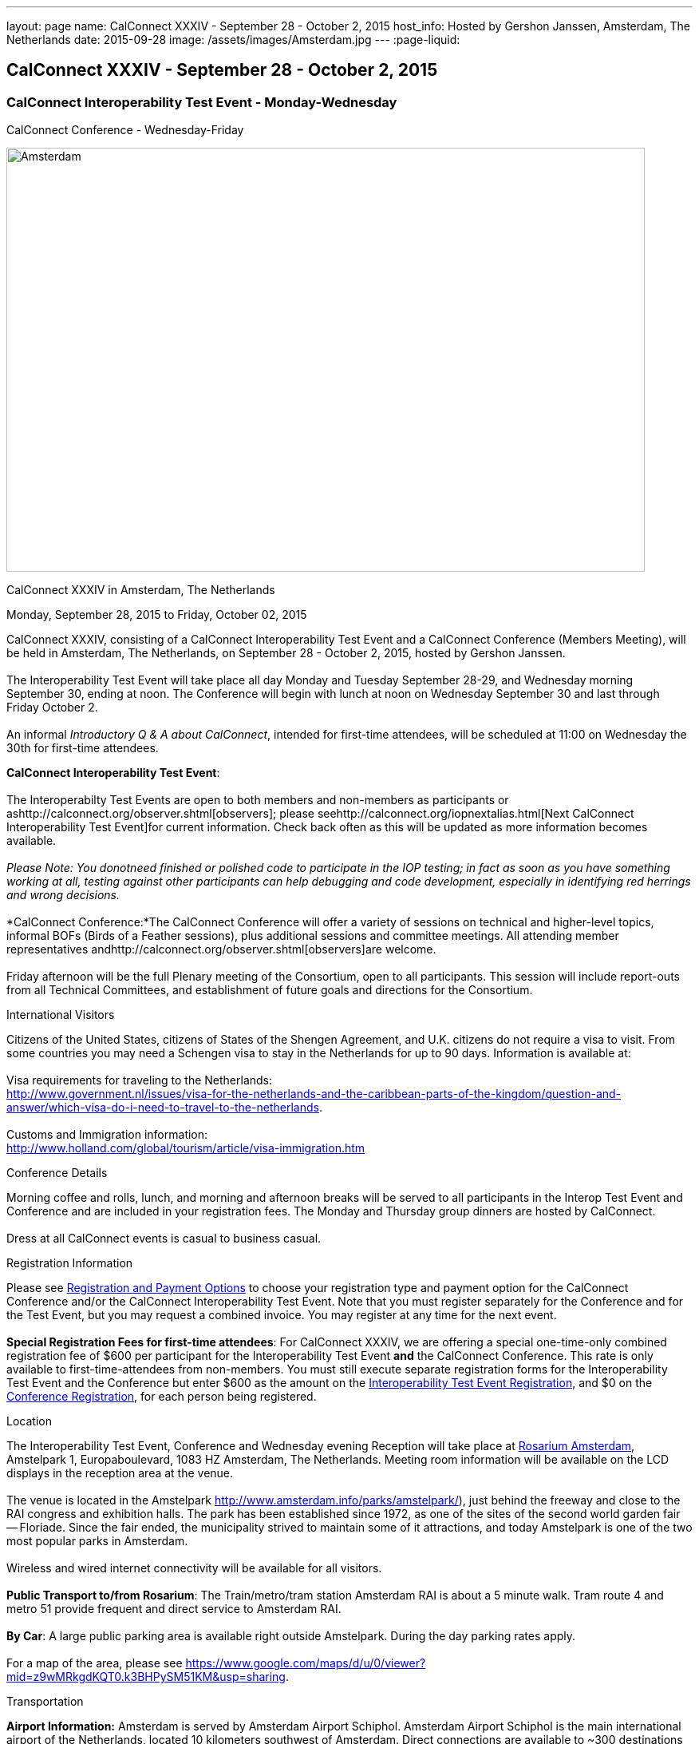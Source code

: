 ---
layout: page
name: CalConnect XXXIV - September 28 - October 2, 2015
host_info: Hosted by Gershon Janssen, Amsterdam, The Netherlands
date: 2015-09-28
image: /assets/images/Amsterdam.jpg
---
:page-liquid:

== CalConnect XXXIV - September 28 - October 2, 2015

=== CalConnect Interoperability Test Event - Monday-Wednesday +
CalConnect Conference - Wednesday-Friday

[[intro]]
image:{{'/assets/images/Amsterdam.jpg' | relative_url }}[Amsterdam,
The Netherlands,width=800,height=531]

CalConnect XXXIV in Amsterdam, The Netherlands

Monday, September 28, 2015 to Friday, October 02, 2015

CalConnect XXXIV, consisting of a CalConnect Interoperability Test Event and a CalConnect Conference (Members Meeting), will be held in Amsterdam, The Netherlands, on September 28 - October 2, 2015, hosted by Gershon Janssen. +
 +
 The Interoperability Test Event will take place all day Monday and Tuesday September 28-29, and Wednesday morning September 30, ending at noon. The Conference will begin with lunch at noon on Wednesday September 30 and last through Friday October 2. +
 +
 An informal __Introductory Q & A about CalConnect__, intended for first-time attendees, will be scheduled at 11:00 on Wednesday the 30th for first-time attendees. +
 

*CalConnect Interoperability Test Event*: +
 +
 The Interoperabilty Test Events are open to both members and non-members as participants or ashttp://calconnect.org/observer.shtml[observers]; please seehttp://calconnect.org/iopnextalias.html[Next CalConnect Interoperability Test Event]for current information. Check back often as this will be updated as more information becomes available. +
 +
_Please Note: You donotneed finished or polished code to participate in the IOP testing; in fact as soon as you have something working at all, testing against other participants can help debugging and code development, especially in identifying red herrings and wrong decisions._ +
 +
*CalConnect Conference:*The CalConnect Conference will offer a variety of sessions on technical and higher-level topics, informal BOFs (Birds of a Feather sessions), plus additional sessions and committee meetings. All attending member representatives andhttp://calconnect.org/observer.shtml[observers]are welcome. +
 +
 Friday afternoon will be the full Plenary meeting of the Consortium, open to all participants. This session will include report-outs from all Technical Committees, and establishment of future goals and directions for the Consortium.

International Visitors

Citizens of the United States, citizens of States of the Shengen Agreement, and U.K. citizens do not require a visa to visit. From some countries you may need a Schengen visa to stay in the Netherlands for up to 90 days. Information is available at: +
 +
 Visa requirements for traveling to the Netherlands: +
http://www.government.nl/issues/visa-for-the-netherlands-and-the-caribbean-parts-of-the-kingdom/question-and-answer/which-visa-do-i-need-to-travel-to-the-netherlands[]. +
 +
 Customs and Immigration information: +
http://www.holland.com/global/tourism/article/visa-immigration.htm

Conference Details

Morning coffee and rolls, lunch, and morning and afternoon breaks will be served to all participants in the Interop Test Event and Conference and are included in your registration fees. The Monday and Thursday group dinners are hosted by CalConnect. +
 +
 Dress at all CalConnect events is casual to business casual.  

[[registration]]
Registration Information

Please see http://calconnect.org/regtypes.shtml[Registration and Payment Options] to choose your registration type and payment option for the CalConnect Conference and/or the CalConnect Interoperability Test Event. Note that you must register separately for the Conference and for the Test Event, but you may request a combined invoice. You may register at any time for the next event. +
 +
*Special Registration Fees for first-time attendees*: For CalConnect XXXIV, we are offering a special one-time-only combined registration fee of $600 per participant for the Interoperability Test Event *and* the CalConnect Conference. This rate is only available to first-time-attendees from non-members. You must still execute separate registration forms for the Interoperability Test Event and the Conference but enter $600 as the amount on the http://calconnect.org/iopregparticipant.shtml[Interoperability Test Event Registration], and $0 on the http://calconnect.org/conferencereg.shtml[Conference Registration], for each person being registered.

[[location]]
Location

The Interoperability Test Event, Conference and Wednesday evening Reception will take place at http://www.rosarium.net/[Rosarium Amsterdam], Amstelpark 1, Europaboulevard, 1083 HZ Amsterdam, The Netherlands. Meeting room information will be available on the LCD displays in the reception area at the venue. +
 +
 The venue is located in the Amstelpark http://www.amsterdam.info/parks/amstelpark/), just behind the freeway and close to the RAI congress and exhibition halls. The park has been established since 1972, as one of the sites of the second world garden fair -- Floriade. Since the fair ended, the municipality strived to maintain some of it attractions, and today Amstelpark is one of the two most popular parks in Amsterdam. +
 +
 Wireless and wired internet connectivity will be available for all visitors. +
 +
*Public Transport to/from Rosarium*: The Train/metro/tram station Amsterdam RAI is about a 5 minute walk. Tram route 4 and metro 51 provide frequent and direct service to Amsterdam RAI. +
 +
*By Car*: A large public parking area is available right outside Amstelpark. During the day parking rates apply. +
 +
 For a map of the area, please see https://www.google.com/maps/d/u/0/viewer?mid=z9wMRkgdKQT0.k3BHPySM51KM&usp=sharing[]. 

[[transportation]]
Transportation

*Airport Information:* Amsterdam is served by Amsterdam Airport Schiphol. Amsterdam Airport Schiphol is the main international airport of the Netherlands, located 10 kilometers southwest of Amsterdam. Direct connections are available to ~300 destinations in 98 countries, see http://www.schiphol.nl/index_en.html[]. +
 +
*Ground Transportation:* Transfers to and from the airport are available by bus, train, hotel courtesy buses, taxis and rental cars. Typical travel time from the airport to the Amsterdam city center is about 20 minutes. The conference venue is located in the south part of the ciy, which is about 15 minutes from the airport. +
 +
*Train:* The train station is situated directly below the airort and well signposted. It is acessed from arrivals via the Schiphol Plaza. Tickets can be purchased from the yellow ticket machines or from the ticket offices situated in Schiphol Plaza. A single train ticket (2nd class) to Amsterdam Central Station is ¬4.00, and a single train ticket (2nd class) to Amsertam RAI is ¬2.60. Staff at the ticket offices will also be able to provide you with train departure information. More information on Netherlands railways can be found at http://www.ns.nl[]. +
 +
*Taxi Service:* No need for reservations. Follow directions to the official taxi stand for licensed TCA taxis. TCA taxis are available in front of the airport arrivals building. A taxi to the city center costs approximately ¬45 for the trip and takes about 25 minutes; a taxi to the Amsterdam RAI costs approximately ¬35 and takes about 20 minutes. +
 +
 UberBlack and UberLux are available in Amsterdam.

[[lodging]]
Lodging

Our conference hotel for this event is the Motel One Amsterdam-RAI. Motel One is a German boutique hotel chain, and the Motel One Amsterdam-RAI is brand new -- it opened on 6 August. +
 +
 The hotel offers free wi-fi throughout the hotel, a 24-hour lounge and bar, and a full continental breakfast (everything but hot entrees) each morning (for ¬9,50 additional). It does not have a regular restaurant but there are many restaurants in the area. +
 +
 The hotel is about 800 meters from the conference venue, and 500 meters from the Amsterdam RAI train and metro station, making it extremely convenient. +
 +
 Motel One Amsterdam-RAI +
 Europaboulevard 23 +
 1079 PC Amsterdam +
 The Netherlands +
 +31 20 820 47 77 +
 E-mail: mailto:amsterdam@motel-one.com[amsterdam@motel-one.com] +
http://www.motel-one.com/en/hotels/amsterdam/hotel-amsterdam/[]. +
 +
 We have an agreed rate with the hotel and a room block of 20 rooms. Availability and rates are guaranteed until 1 September 2015, after which rooms might still be available but no guarantees can be given. Free cancellation until 11 September, after which 90% of the first night will be charged. +
 +
 The CalConnect rate for a single is ¬139 between 26-29 September, and ¬69 between 30 September and 4 October. The rate for a double is ¬154 and ¬84 for the same periods. (Yes, the rates go down significantly after the 29th.) Rates include VAT and service charges but exclude a 5% tourist tax per room per night. (All rooms are double rooms; for single occupancy the single rate applies.) +
 +
 The hotel now offers online booking at http://www.motel-one.com/en/hotels/amsterdam/hotel-amsterdam/[]. Unfortunately you cannot request the CalConnect room block (however the rates will be the same as for our room block). Therefore if you are booking before 1 September (when the room block ends) and you cannot secure a room online, please book by calling the hotel at the phone number above, or sending an e-mail to the e-mail address above, and request a CalConnect group room. +
 +
 Please mention the booking code "CalConnect" and include a call-back telephone number and what time zone you are in. The hotel may then call you for additional details to complete the reservation or send you a confirmed booking letter by return e-mail. A credit card is required to guarantee the reservation, which is necessary if you wish late arrival. If you are requested to fax anything to the hotel, you can simply include it as an attachment to an e-mail to the e-mail address above. +
 

==== Things to do in Amsterdam

General visitor's Information: http://www.iamsterdam.com/en/ +
 +
 Museums: +
 - Rijksmuseum +
 - Van Gogh Museum +
 - Stedelijk Museum +
 +
 Parks: +
 - Vondelpark +
 Historical Places: +
 - Anne Frank House +
 +
 Exploring Amsterdam: +
 - Canal Tour

[[test-schedule]]
Test Event Schedule

The Interoperability Test Event begins at 0800 Monday morning and runs all day Monday and Tuesday, plus Wednesday morning.

[cols=3]
|===
3+| *CALCONNECT INTEROPERABILITY TEST EVENT*

a| *Monday 28 September* +
 0800-0830 Coffee & Rolls +
 0830-0930 Testing +
 0930-1000 BOF: Intro to DEVGUIDE +
 1000-1030 Break and Refreshments +
 1030-1230 Testing +
 1230-1330 Lunch +
 1330-1400 BOF: PUSH or Testing +
 1400-1530 Testing +
 1530-1600 Break and Refreshments +
 1600-1800 Testing +
 +
 1915-2130 Interop Test Dinner +
_TBD_ 
a| *Tuesday 29 September* +
 0800-0830 Coffee & Rolls +
 0830-1000 Testing +
 1000-1030 Break and Refreshments +
 1030-1230 Testing +
 1230-1330 Lunch +
 1330-1530 Testing +
 1530-1600 Break and Refreshments +
 1600-1800 Testing +
 +
 Background Session all day Tuesday: Working on CalDAV Test Suite 
a| *Wednesday 30 September* +
 0800-0830 Coffee & Rolls +
 0830-1000 Testing +
 1000-1030 Break and Refreshments +
 1030-1200 Testing +
 1200-1200 Wrap-up +
 1200 End of Interop Testing +
 +
 1200-1300 Lunch/Opening

|===

[[conference-schedule]]
Conference Schedule

The Conference begins with lunch on Wednesday and runs through Friday.

[cols=2]
|===
2+| *CALCONNECT XXXIV CONFERENCE*

2+| *Wednesday 30 September*
2+| 
| 1100-1200
a| Introduction to CalConnect Q&A +
_An optional session for first-time attendees. The genesis of CalConnect, a brief history, and how CalConnect works, followed by questions._ 

| 1200-1300 | Lunch
| 1300-1330 | Welcome and IOPTEST Reports
| 1330-1400
a| Technical Committee Summaries and IETF Status +
_A summary of what each Technical Committee (TC) has worked on and the interoperability testing that has taken place. Will also cover new and changed draft specifications, and a description of new "stable" specifications that implementors should begin working on._ 

| 1400-1445
a| Event-type Registry +
_Developing standard categorizations for event publication to aid searching and relating events._ 

| 1445-1530
a| CalConnect XXXVI in Hong Kong +
_Event introduction, overview and planning for CalConnect's first Asia/Pacific event in April 2016._ 

| 1530-1600 | Break and Refreshments
| 1600-1800
a| Calendaring in Government +
 _Panel Discussion: Citizens, companies and governments are looking for ways to ease and standardise communication. Time related information could very well be communicated via existing standards and systems. Topics include what makes governments special when it comes to C&S; what are governmental use cases? +
 Speakers include Marijke Salters - Ministry of Internal Affairs, Arend van Beek - President of VIAG, Michel Boerrigter - CEO/Founder Calendar42, Keith Harris - CTO/Founder youcanbook.me. +
*This session is open to the public by invitation; e-mail us if you are interested in attending.*_

| 1800-2000
a| Welcome Reception +
_On Premises_ 

2+| 
2+| *Thursday 1 October*
2+| 
| 0800-0830 | Coffee & Rolls
| 0830-0930
a| API - JMAP+REST +
_Developing a new lighter-weight API for calendaring._ 

| 0930-1030
a| Time Zone Data Distribution Service and standards promotion +
_How to promote the adoption, implementation and use of standards once they are available._ 

| 1030-1100 | Break and refreshments
| 1100-1145
a| VPOLL and VAVAILABILITY +
_Consensus Scheduling and Office Hours applications (i.e. reverse scheduling)_ 

| 1145-1230
a| CalDAV Topics +
_The new Server Information Document for DAV servers_ 

| 1230-1330 | Lunch
| 1330-1415 | Sharing -- state and status of the specifications
| 1415-1530 | Contacts Sharing - which data model?
| 1530-1600 | Break and refreshments
| 1600-1700
a| Changing the Scheduling Model +
_Extend the enterprise scheduling model to support the social calendaring interactions which take place today, e.g. multiple organizers, self-invitation (signup), etc._ 

| 1700-1800
a| Recurrences - alternative models +
_A new model to avoid the issues with long-running recurring events that are always modified; e.g. the weekly meeting with a different agenda each week._ 

| 1930-2200
a| Conference Dinner +
_TBD_ 

2+| 
2+| *Friday 2 October*
2+| 
| 0800-0830 | Coffee & Rolls
| 0830-0945
a| DEVGUIDE progress +
_Creating a Developer's Guide to iCalendar, etc. - content, delivery mechanism, updating_ 

| 0945-1030
a| RSCALE - non-Gregorian calendar scales +
_How RSCALE allows non-Gregorian recurrences to be specified as part of iCalendar events._ 

| 1030-1100 | Break and refreshments
| 1100-1145
a| iCalendar Patch +
_Discussion of a proposed patch format to allow small updates to iCalendar data to be efficiently applied to large iCalendar objects._ 

| 1145-1230
a| iCalendar Version 3 +
_When should we stop updating V2 and define a new version._ 

| 1230-1330 | Lunch
| 1330-1430
a| Pubishing events with QRCODE and data URI +
_Formulate an approach to publishing events within the limitations of QRCODEs and data URIs; develop rules for publishing recurrences and instances._ 

| 1430-1530
a| PUSH Notifications for DAV +
_New specifications to provide standardized PUSH notifications for CalDAV and CardDAV_ 

| 1530-1600 | Break and refreshments
| 1600-1700
a| Technical Committee Futures and CalConnect Plenary Meeting +
_Administrative business, coming events, consensus agreements on decisions reached during the week, open floor._ 

| 1700 | Close of meeting. 

|===

